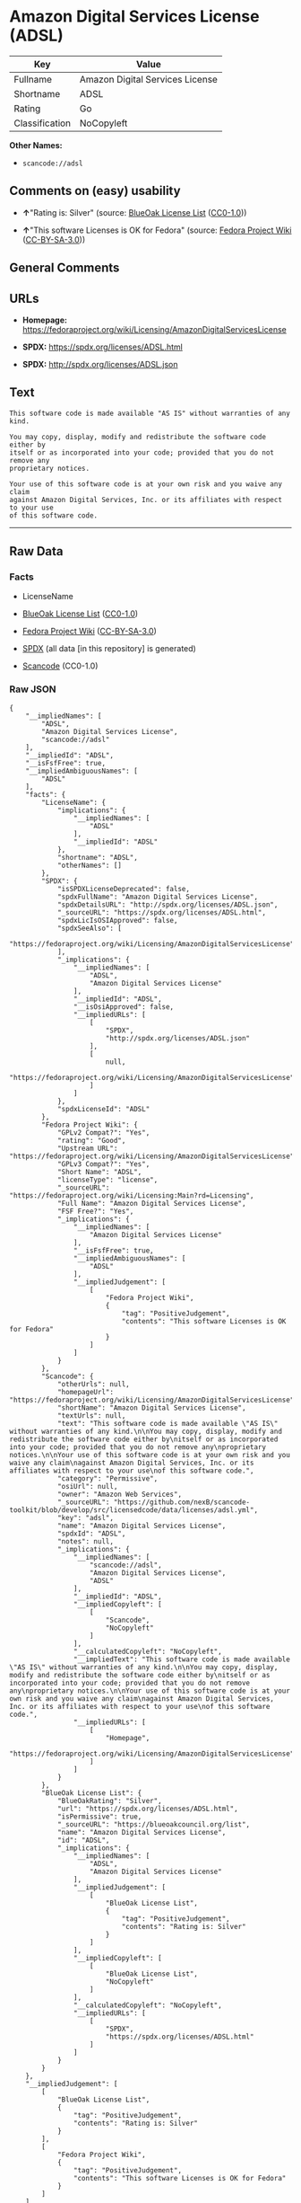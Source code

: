 * Amazon Digital Services License (ADSL)
| Key            | Value                           |
|----------------+---------------------------------|
| Fullname       | Amazon Digital Services License |
| Shortname      | ADSL                            |
| Rating         | Go                              |
| Classification | NoCopyleft                      |

*Other Names:*

- =scancode://adsl=

** Comments on (easy) usability

- *↑*"Rating is: Silver" (source:
  [[https://blueoakcouncil.org/list][BlueOak License List]]
  ([[https://raw.githubusercontent.com/blueoakcouncil/blue-oak-list-npm-package/master/LICENSE][CC0-1.0]]))

- *↑*"This software Licenses is OK for Fedora" (source:
  [[https://fedoraproject.org/wiki/Licensing:Main?rd=Licensing][Fedora
  Project Wiki]]
  ([[https://creativecommons.org/licenses/by-sa/3.0/legalcode][CC-BY-SA-3.0]]))

** General Comments

** URLs

- *Homepage:*
  https://fedoraproject.org/wiki/Licensing/AmazonDigitalServicesLicense

- *SPDX:* https://spdx.org/licenses/ADSL.html

- *SPDX:* http://spdx.org/licenses/ADSL.json

** Text
#+BEGIN_EXAMPLE
  This software code is made available "AS IS" without warranties of any kind.

  You may copy, display, modify and redistribute the software code either by
  itself or as incorporated into your code; provided that you do not remove any
  proprietary notices.

  Your use of this software code is at your own risk and you waive any claim
  against Amazon Digital Services, Inc. or its affiliates with respect to your use
  of this software code.
#+END_EXAMPLE

--------------

** Raw Data
*** Facts

- LicenseName

- [[https://blueoakcouncil.org/list][BlueOak License List]]
  ([[https://raw.githubusercontent.com/blueoakcouncil/blue-oak-list-npm-package/master/LICENSE][CC0-1.0]])

- [[https://fedoraproject.org/wiki/Licensing:Main?rd=Licensing][Fedora
  Project Wiki]]
  ([[https://creativecommons.org/licenses/by-sa/3.0/legalcode][CC-BY-SA-3.0]])

- [[https://spdx.org/licenses/ADSL.html][SPDX]] (all data [in this
  repository] is generated)

- [[https://github.com/nexB/scancode-toolkit/blob/develop/src/licensedcode/data/licenses/adsl.yml][Scancode]]
  (CC0-1.0)

*** Raw JSON
#+BEGIN_EXAMPLE
  {
      "__impliedNames": [
          "ADSL",
          "Amazon Digital Services License",
          "scancode://adsl"
      ],
      "__impliedId": "ADSL",
      "__isFsfFree": true,
      "__impliedAmbiguousNames": [
          "ADSL"
      ],
      "facts": {
          "LicenseName": {
              "implications": {
                  "__impliedNames": [
                      "ADSL"
                  ],
                  "__impliedId": "ADSL"
              },
              "shortname": "ADSL",
              "otherNames": []
          },
          "SPDX": {
              "isSPDXLicenseDeprecated": false,
              "spdxFullName": "Amazon Digital Services License",
              "spdxDetailsURL": "http://spdx.org/licenses/ADSL.json",
              "_sourceURL": "https://spdx.org/licenses/ADSL.html",
              "spdxLicIsOSIApproved": false,
              "spdxSeeAlso": [
                  "https://fedoraproject.org/wiki/Licensing/AmazonDigitalServicesLicense"
              ],
              "_implications": {
                  "__impliedNames": [
                      "ADSL",
                      "Amazon Digital Services License"
                  ],
                  "__impliedId": "ADSL",
                  "__isOsiApproved": false,
                  "__impliedURLs": [
                      [
                          "SPDX",
                          "http://spdx.org/licenses/ADSL.json"
                      ],
                      [
                          null,
                          "https://fedoraproject.org/wiki/Licensing/AmazonDigitalServicesLicense"
                      ]
                  ]
              },
              "spdxLicenseId": "ADSL"
          },
          "Fedora Project Wiki": {
              "GPLv2 Compat?": "Yes",
              "rating": "Good",
              "Upstream URL": "https://fedoraproject.org/wiki/Licensing/AmazonDigitalServicesLicense",
              "GPLv3 Compat?": "Yes",
              "Short Name": "ADSL",
              "licenseType": "license",
              "_sourceURL": "https://fedoraproject.org/wiki/Licensing:Main?rd=Licensing",
              "Full Name": "Amazon Digital Services License",
              "FSF Free?": "Yes",
              "_implications": {
                  "__impliedNames": [
                      "Amazon Digital Services License"
                  ],
                  "__isFsfFree": true,
                  "__impliedAmbiguousNames": [
                      "ADSL"
                  ],
                  "__impliedJudgement": [
                      [
                          "Fedora Project Wiki",
                          {
                              "tag": "PositiveJudgement",
                              "contents": "This software Licenses is OK for Fedora"
                          }
                      ]
                  ]
              }
          },
          "Scancode": {
              "otherUrls": null,
              "homepageUrl": "https://fedoraproject.org/wiki/Licensing/AmazonDigitalServicesLicense",
              "shortName": "Amazon Digital Services License",
              "textUrls": null,
              "text": "This software code is made available \"AS IS\" without warranties of any kind.\n\nYou may copy, display, modify and redistribute the software code either by\nitself or as incorporated into your code; provided that you do not remove any\nproprietary notices.\n\nYour use of this software code is at your own risk and you waive any claim\nagainst Amazon Digital Services, Inc. or its affiliates with respect to your use\nof this software code.",
              "category": "Permissive",
              "osiUrl": null,
              "owner": "Amazon Web Services",
              "_sourceURL": "https://github.com/nexB/scancode-toolkit/blob/develop/src/licensedcode/data/licenses/adsl.yml",
              "key": "adsl",
              "name": "Amazon Digital Services License",
              "spdxId": "ADSL",
              "notes": null,
              "_implications": {
                  "__impliedNames": [
                      "scancode://adsl",
                      "Amazon Digital Services License",
                      "ADSL"
                  ],
                  "__impliedId": "ADSL",
                  "__impliedCopyleft": [
                      [
                          "Scancode",
                          "NoCopyleft"
                      ]
                  ],
                  "__calculatedCopyleft": "NoCopyleft",
                  "__impliedText": "This software code is made available \"AS IS\" without warranties of any kind.\n\nYou may copy, display, modify and redistribute the software code either by\nitself or as incorporated into your code; provided that you do not remove any\nproprietary notices.\n\nYour use of this software code is at your own risk and you waive any claim\nagainst Amazon Digital Services, Inc. or its affiliates with respect to your use\nof this software code.",
                  "__impliedURLs": [
                      [
                          "Homepage",
                          "https://fedoraproject.org/wiki/Licensing/AmazonDigitalServicesLicense"
                      ]
                  ]
              }
          },
          "BlueOak License List": {
              "BlueOakRating": "Silver",
              "url": "https://spdx.org/licenses/ADSL.html",
              "isPermissive": true,
              "_sourceURL": "https://blueoakcouncil.org/list",
              "name": "Amazon Digital Services License",
              "id": "ADSL",
              "_implications": {
                  "__impliedNames": [
                      "ADSL",
                      "Amazon Digital Services License"
                  ],
                  "__impliedJudgement": [
                      [
                          "BlueOak License List",
                          {
                              "tag": "PositiveJudgement",
                              "contents": "Rating is: Silver"
                          }
                      ]
                  ],
                  "__impliedCopyleft": [
                      [
                          "BlueOak License List",
                          "NoCopyleft"
                      ]
                  ],
                  "__calculatedCopyleft": "NoCopyleft",
                  "__impliedURLs": [
                      [
                          "SPDX",
                          "https://spdx.org/licenses/ADSL.html"
                      ]
                  ]
              }
          }
      },
      "__impliedJudgement": [
          [
              "BlueOak License List",
              {
                  "tag": "PositiveJudgement",
                  "contents": "Rating is: Silver"
              }
          ],
          [
              "Fedora Project Wiki",
              {
                  "tag": "PositiveJudgement",
                  "contents": "This software Licenses is OK for Fedora"
              }
          ]
      ],
      "__impliedCopyleft": [
          [
              "BlueOak License List",
              "NoCopyleft"
          ],
          [
              "Scancode",
              "NoCopyleft"
          ]
      ],
      "__calculatedCopyleft": "NoCopyleft",
      "__isOsiApproved": false,
      "__impliedText": "This software code is made available \"AS IS\" without warranties of any kind.\n\nYou may copy, display, modify and redistribute the software code either by\nitself or as incorporated into your code; provided that you do not remove any\nproprietary notices.\n\nYour use of this software code is at your own risk and you waive any claim\nagainst Amazon Digital Services, Inc. or its affiliates with respect to your use\nof this software code.",
      "__impliedURLs": [
          [
              "SPDX",
              "https://spdx.org/licenses/ADSL.html"
          ],
          [
              "SPDX",
              "http://spdx.org/licenses/ADSL.json"
          ],
          [
              null,
              "https://fedoraproject.org/wiki/Licensing/AmazonDigitalServicesLicense"
          ],
          [
              "Homepage",
              "https://fedoraproject.org/wiki/Licensing/AmazonDigitalServicesLicense"
          ]
      ]
  }
#+END_EXAMPLE

*** Dot Cluster Graph
[[../dot/ADSL.svg]]
